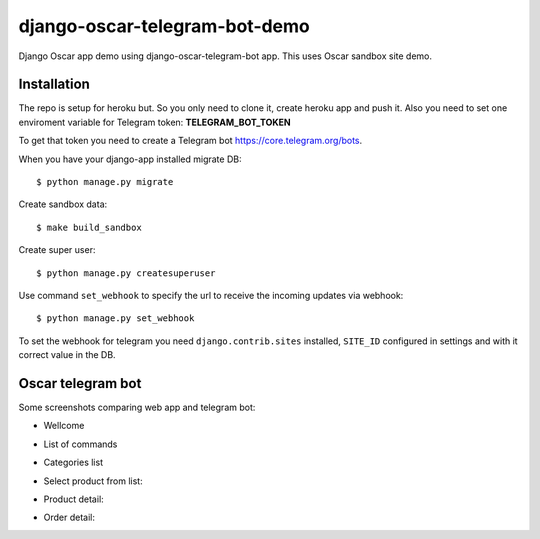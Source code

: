 =============================
django-oscar-telegram-bot-demo
=============================

Django Oscar app demo using django-oscar-telegram-bot app. This uses Oscar sandbox site demo.


Installation
-------------------------------------

The repo is setup for heroku but. So you only need to clone it, create heroku app and push it. 
Also you need to set one enviroment variable for Telegram token: **TELEGRAM_BOT_TOKEN**

To get that token you need to create a Telegram bot https://core.telegram.org/bots.

When you have your django-app installed migrate DB::

	$ python manage.py migrate
	
Create sandbox data::

	$ make build_sandbox
	
Create super user::

	$ python manage.py createsuperuser
	
Use command  ``set_webhook`` to specify the url to receive the incoming updates via webhook::

	$ python manage.py set_webhook
	
	
To set the webhook for telegram you need ``django.contrib.sites`` installed, ``SITE_ID`` configured in settings and
with it correct value in the DB.


Oscar telegram bot
----------------------------------------------------------

Some screenshots comparing web app and telegram bot:

* Wellcome

.. image:: https://raw.github.com/jlmadurga/django-oscar-telegram-bot-demo/master/imgs/wellcome.png

* List of commands

.. image:: https://raw.github.com/jlmadurga/django-oscar-telegram-bot-demo/master/imgs/list_commands.png

* Categories list

.. image:: https://raw.github.com/jlmadurga/django-oscar-telegram-bot-demo/master/imgs/categories.png

* Select product from list:

.. image:: https://raw.github.com/jlmadurga/django-oscar-telegram-bot-demo/master/imgs/products.png

* Product detail:

.. image:: https://raw.github.com/jlmadurga/django-oscar-telegram-bot-demo/master/imgs/product_detail.png

* Order detail:

.. image:: https://raw.github.com/jlmadurga/django-oscar-telegram-bot-demo/master/imgs/order_detail.png

